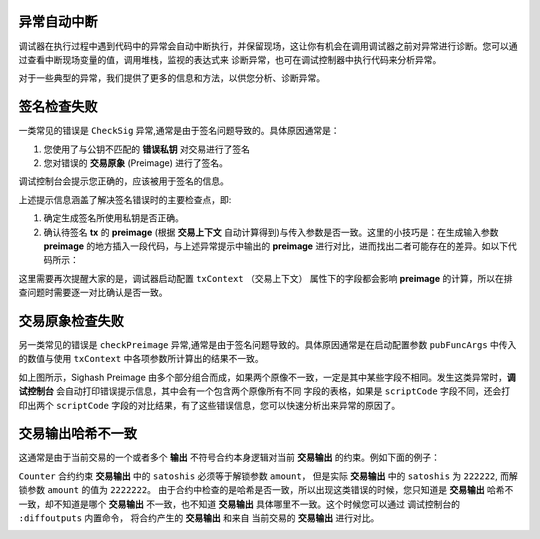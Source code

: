 异常自动中断
-----------------------------------

调试器在执行过程中遇到代码中的异常会自动中断执行，并保留现场，这让你有机会在调用调试器之前对异常进行诊断。您可以通过查看中断现场变量的值，调用堆栈，监视的表达式来
诊断异常，也可在调试控制器中执行代码来分析异常。

.. image:: ./images/stoponexception.png
  :width: 100%



对于一些典型的异常，我们提供了更多的信息和方法，以供您分析、诊断异常。


签名检查失败
-----------------------------------

一类常见的错误是 ``CheckSig`` 异常,通常是由于签名问题导致的。具体原因通常是：

1. 您使用了与公钥不匹配的 **错误私钥**  对交易进行了签名
2. 您对错误的 **交易原象** (Preimage) 进行了签名。

调试控制台会提示您正确的，应该被用于签名的信息。

.. image:: ./images/checksig.png
  :width: 100%

上述提示信息涵盖了解决签名错误时的主要检查点，即:

1. 确定生成签名所使用私钥是否正确。
2. 确认待签名 **tx** 的 **preimage** (根据 **交易上下文** 自动计算得到)与传入参数是否一致。这里的小技巧是：在生成输入参数 **preimage** 的地方插入一段代码，与上述异常提示中输出的 **preimage** 进行对比，进而找出二者可能存在的差异。如以下代码所示：

.. code-block:: javascript
    :linenos:

    const { getPreimage, SigHashPreimage, signTx } = require('scryptlib');

    ...

    const preimage = getPreimage(tx_, token.lockingScript.toASM(), inputSatoshis, inputIndex)
    const sig = signTx(tx_, privKey, token.lockingScript.toASM(), inputSatoshis)
    console.log(preimage.toJSON())


这里需要再次提醒大家的是，调试器启动配置 ``txContext`` （交易上下文） 属性下的字段都会影响 **preimage** 的计算，所以在排查问题时需要逐一对比确认是否一致。




交易原象检查失败
-----------------------------------


另一类常见的错误是 ``checkPreimage`` 异常,通常是由于签名问题导致的。具体原因通常是在启动配置参数 ``pubFuncArgs`` 中传入的数值与使用 ``txContext`` 中各项参数所计算出的结果不一致。

.. image:: ./images/sighashpreimage.png
  :width: 100%

如上图所示，Sighash Preimage 由多个部分组合而成，如果两个原像不一致，一定是其中某些字段不相同。发生这类异常时，**调试控制台** 会自动打印错误提示信息，其中会有一个包含两个原像所有不同
字段的表格，如果是 ``scriptCode`` 字段不同，还会打印出两个 ``scriptCode`` 字段的对比结果，有了这些错误信息，您可以快速分析出来异常的原因了。

.. image:: ./images/checkpreimagefail.png
  :width: 100%


交易输出哈希不一致
-----------------------------------

这通常是由于当前交易的一个或者多个 **输出** 不符号合约本身逻辑对当前 **交易输出** 的约束。例如下面的例子：

``Counter`` 合约约束 **交易输出** 中的 ``satoshis`` 必须等于解锁参数 ``amount``， 但是实际 **交易输出** 中的 ``satoshis`` 为 ``222222``, 而解锁参数 ``amount`` 的值为 ``2222222``。
由于合约中检查的是哈希是否一致，所以出现这类错误的时候，您只知道是 **交易输出** 哈希不一致，却不知道是哪个 **交易输出** 不一致，也不知道 **交易输出** 具体哪里不一致。这个时候您可以通过
调试控制台的 ``:diffoutputs`` 内置命令， 将合约产生的 **交易输出** 和来自 当前交易的 **交易输出** 进行对比。


.. image:: ./images/diffoutputs.gif
  :width: 100%